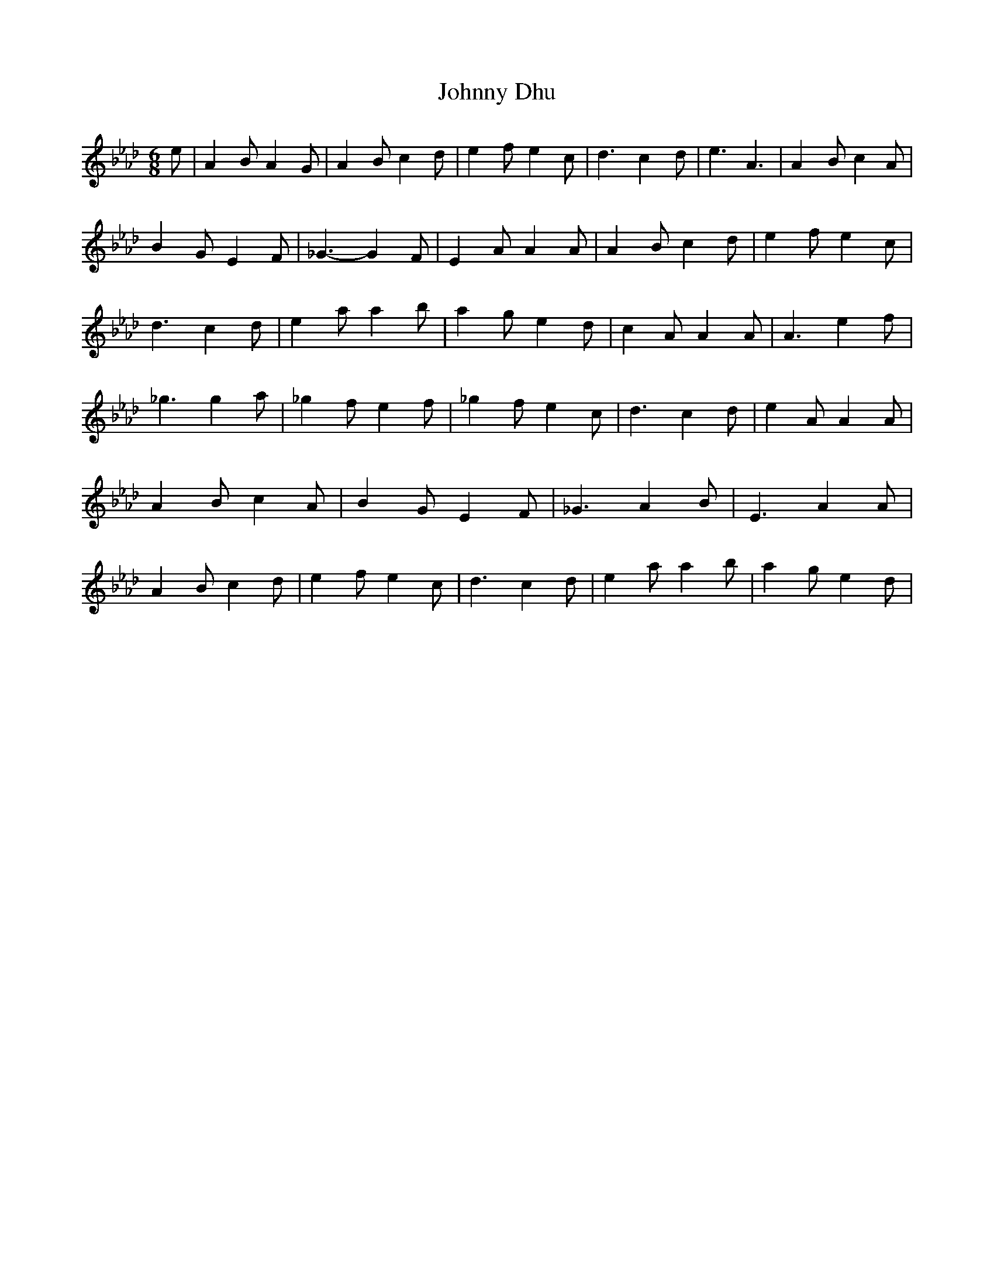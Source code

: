 % Generated more or less automatically by swtoabc by Erich Rickheit KSC
X:1
T:Johnny Dhu
M:6/8
L:1/8
K:Ab
 e| A2 B A2 G| A2 B c2 d| e2 f e2 c| d3 c2- d| e3 A3| A2- B c2 A| B2 G E2 F|\
 _G3- G2 F| E2 A A2 A| A2 B c2 d| e2 f e2 c| d3 c2- d| e2 a a2 b| a2 g e2 d|\
 c2 A A2 A| A3 e2- f| _g3 g2 a| _g2 f e2 f| _g2 f e2 c| d3 c2- d| e2 A A2 A|\
 A2 B c2 A| B2 G E2 F| _G3 A2 B| E3 A2 A| A2 B c2 d| e2 f e2 c| d3 c2 d|\
 e2 a a2 b| a2 g e2 d|

